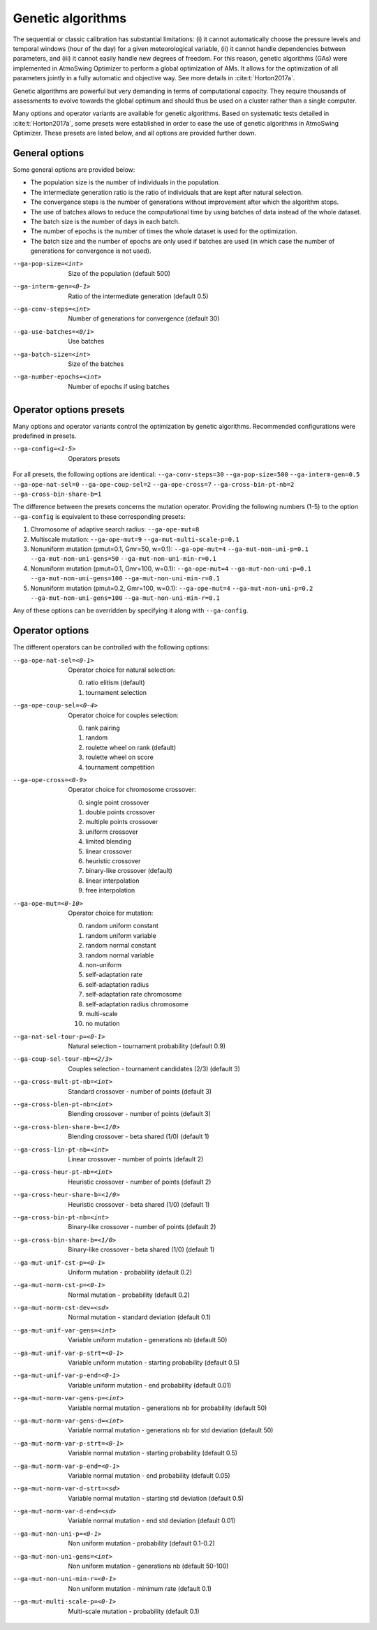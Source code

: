 .. _genetic-algorithms:

Genetic algorithms
==================

The sequential or classic calibration has substantial limitations: (i) it cannot automatically choose the pressure levels and temporal windows (hour of the day) for a given meteorological variable, (ii) it cannot handle dependencies between parameters, and (iii) it cannot easily handle new degrees of freedom. For this reason, genetic algorithms (GAs) were implemented in AtmoSwing Optimizer to perform a global optimization of AMs. It allows for the optimization of all parameters jointly in a fully automatic and objective way. See more details in :cite:t:`Horton2017a`.

Genetic algorithms are powerful but very demanding in terms of computational capacity. They require thousands of assessments to evolve towards the global optimum and should thus be used on a cluster rather than a single computer.

Many options and operator variants are available for genetic algorithms. Based on systematic tests detailed in :cite:t:`Horton2017a`, some presets were established in order to ease the use of genetic algorithms in AtmoSwing Optimizer. These presets are listed below, and all options are provided further down.


General options
---------------

Some general options are provided below: 

* The population size is the number of individuals in the population. 
* The intermediate generation ratio is the ratio of individuals that are kept after natural selection. 
* The convergence steps is the number of generations without improvement after which the algorithm stops. 
* The use of batches allows to reduce the computational time by using batches of data instead of the whole dataset. 
* The batch size is the number of days in each batch. 
* The number of epochs is the number of times the whole dataset is used for the optimization. 
* The batch size and the number of epochs are only used if batches are used (in which case the number of generations for convergence is not used).

--ga-pop-size=<int>  Size of the population (default 500)

--ga-interm-gen=<0-1>  Ratio of the intermediate generation (default 0.5)

--ga-conv-steps=<int>  Number of generations for convergence (default 30)

--ga-use-batches=<0/1>  Use batches

--ga-batch-size=<int>  Size of the batches

--ga-number-epochs=<int>  Number of epochs if using batches



Operator options presets
------------------------

Many options and operator variants control the optimization by genetic algorithms. Recommended configurations were predefined in presets.

--ga-config=<1-5>  Operators presets 

For all presets, the following options are identical: ``--ga-conv-steps=30`` ``--ga-pop-size=500`` ``--ga-interm-gen=0.5`` ``--ga-ope-nat-sel=0`` ``--ga-ope-coup-sel=2`` ``--ga-ope-cross=7`` ``--ga-cross-bin-pt-nb=2`` ``--ga-cross-bin-share-b=1``

The difference between the presets concerns the mutation operator. Providing the following numbers (1-5) to the option ``--ga-config`` is equivalent to these corresponding presets:

1. Chromosome of adaptive search radius: ``--ga-ope-mut=8``
2. Multiscale mutation: ``--ga-ope-mut=9`` ``--ga-mut-multi-scale-p=0.1``
3. Nonuniform mutation (pmut=0.1, Gmr=50, w=0.1): ``--ga-ope-mut=4`` ``--ga-mut-non-uni-p=0.1`` ``--ga-mut-non-uni-gens=50`` ``--ga-mut-non-uni-min-r=0.1``
4. Nonuniform mutation (pmut=0.1, Gmr=100, w=0.1): ``--ga-ope-mut=4`` ``--ga-mut-non-uni-p=0.1`` ``--ga-mut-non-uni-gens=100`` ``--ga-mut-non-uni-min-r=0.1``
5. Nonuniform mutation (pmut=0.2, Gmr=100, w=0.1): ``--ga-ope-mut=4`` ``--ga-mut-non-uni-p=0.2`` ``--ga-mut-non-uni-gens=100`` ``--ga-mut-non-uni-min-r=0.1``

Any of these options can be overridden by specifying it along with ``--ga-config``.


Operator options
----------------

The different operators can be controlled with the following options:

--ga-ope-nat-sel=<0-1>  Operator choice for natural selection: 

                        0. ratio elitism (default)
                        1. tournament selection
                        
--ga-ope-coup-sel=<0-4>  Operator choice for couples selection:

                         0. rank pairing
                         1. random
                         2. roulette wheel on rank (default)
                         3. roulette wheel on score
                         4. tournament competition
                         
--ga-ope-cross=<0-9>  Operator choice for chromosome crossover:

                      0. single point crossover
                      1. double points crossover
                      2. multiple points crossover
                      3. uniform crossover
                      4. limited blending
                      5. linear crossover
                      6. heuristic crossover
                      7. binary-like crossover (default)
                      8. linear interpolation
                      9. free interpolation
                      
--ga-ope-mut=<0-10>  Operator choice for mutation:

                     0. random uniform constant
                     1. random uniform variable
                     2. random normal constant
                     3. random normal variable
                     4. non-uniform
                     5. self-adaptation rate
                     6. self-adaptation radius
                     7. self-adaptation rate chromosome
                     8. self-adaptation radius chromosome
                     9. multi-scale
                     10. no mutation


--ga-nat-sel-tour-p=<0-1>  Natural selection - tournament probability (default 0.9)

--ga-coup-sel-tour-nb=<2/3>  Couples selection - tournament candidates (2/3) (default 3)

--ga-cross-mult-pt-nb=<int>  Standard crossover - number of points (default 3)

--ga-cross-blen-pt-nb=<int>  Blending crossover - number of points (default 3)

--ga-cross-blen-share-b=<1/0>  Blending crossover - beta shared (1/0) (default 1)

--ga-cross-lin-pt-nb=<int>  Linear crossover - number of points (default 2)

--ga-cross-heur-pt-nb=<int>  Heuristic crossover - number of points (default 2)

--ga-cross-heur-share-b=<1/0>  Heuristic crossover - beta shared (1/0) (default 1)

--ga-cross-bin-pt-nb=<int>  Binary-like crossover - number of points (default 2)

--ga-cross-bin-share-b=<1/0>  Binary-like crossover - beta shared (1/0) (default 1)

--ga-mut-unif-cst-p=<0-1>  Uniform mutation - probability (default 0.2)

--ga-mut-norm-cst-p=<0-1>  Normal mutation - probability (default 0.2)

--ga-mut-norm-cst-dev=<sd>  Normal mutation - standard deviation (default 0.1)

--ga-mut-unif-var-gens=<int>  Variable uniform mutation - generations nb (default 50)

--ga-mut-unif-var-p-strt=<0-1>  Variable uniform mutation - starting probability (default 0.5)

--ga-mut-unif-var-p-end=<0-1>  Variable uniform mutation - end probability (default 0.01)

--ga-mut-norm-var-gens-p=<int>  Variable normal mutation - generations nb for probability (default 50)

--ga-mut-norm-var-gens-d=<int>  Variable normal mutation - generations nb for std deviation (default 50)

--ga-mut-norm-var-p-strt=<0-1>  Variable normal mutation - starting probability (default 0.5)

--ga-mut-norm-var-p-end=<0-1>  Variable normal mutation - end probability (default 0.05)

--ga-mut-norm-var-d-strt=<sd>  Variable normal mutation - starting std deviation (default 0.5)

--ga-mut-norm-var-d-end=<sd>  Variable normal mutation - end std deviation (default 0.01)

--ga-mut-non-uni-p=<0-1>  Non uniform mutation - probability (default 0.1-0.2)

--ga-mut-non-uni-gens=<int>  Non uniform mutation - generations nb (default 50-100)

--ga-mut-non-uni-min-r=<0-1>  Non uniform mutation - minimum rate (default 0.1)

--ga-mut-multi-scale-p=<0-1>  Multi-scale mutation - probability (default 0.1)

